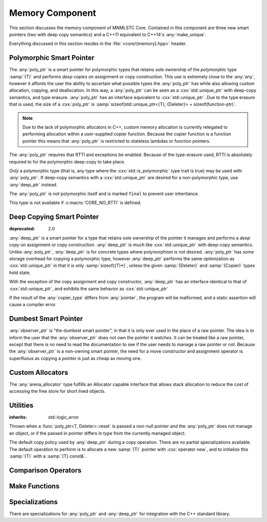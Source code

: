 Memory Component
================

.. namespace:: core

.. index:: memory

This section discusses the memory component of MNMLSTC Core. Contained in this
component are three new smart pointers (two with deep copy semantics) and a
C++11 equivalent to C++14's :any:`make_unique`.

Everything discussed in this section resides in the :file:`<core/{memory}.hpp>`
header.

.. |observer_ptr| replace:: :class:`observer_ptr <core::observer_ptr<T>>`
.. |poly_ptr| replace:: :class:`poly_ptr <core::poly_ptr<T, Deleter>>`
.. |deep_ptr| replace:: :class:`deep_ptr <core::deep_ptr<T, Deleter, Copier>>`

Polymorphic Smart Pointer
-------------------------

.. index::
   single: memory; poly_ptr
   single: smart pointers; poly_ptr
   single: poly_ptr

.. class:: template <class T, class Deleter> poly_ptr

   .. deprecated:: 2.0

   The :any:`poly_ptr` is a smart pointer for polymorphic types that
   retains sole ownership of the *polymorphic* type :samp:`{T}` and performs
   *deep copies* on assignment or copy construction.  This use is extremely
   close to the :any:`any`, however it affords the user the ability to
   ascertain what possible types the :any:`poly_ptr` has while also allowing
   custom allocation, copying, and deallocation.  In this way,
   a :any:`poly_ptr` can be seen as a :cxx:`std::unique_ptr` with deep-copy
   semantics, and type erasure. :any:`poly_ptr` has an interface equivalent to
   :cxx:`std::unique_ptr`. Due to the type erasure that is used, the size of a
   :cxx:`poly_ptr` is
   :samp:`sizeof(std::unique_ptr<{T}, {Deleter}> + sizeof(function-ptr)`.

   .. note:: Due to the lack of polymorphic allocators in C++, custom memory
      allocation is currently relegated to performing allocation within a
      user-supplied copier function. Because the copier function is a function
      pointer this means that :any:`poly_ptr` is restricted to stateless
      lambdas or function pointers.

   The :any:`poly_ptr` requires that RTTI and exceptions be enabled. Because of
   the type-erasure used, RTTI is absolutely required to for the polymorphic
   deep-copy to take place.

   *Only* a polymorphic type (that is, any type where the
   :cxx:`std::is_polymorphic` type trait is true) may be used with 
   :any:`poly_ptr`. If deep-copy semantics with a :cxx:`std::unique_ptr` are
   desired for a non-polymorphic type, use :any:`deep_ptr` instead.

   The :any:`poly_ptr` is *not* polymorphic itself and is marked ``final`` to
   prevent user inheritance.

   This type is not available if :c:macro:`CORE_NO_RTTI` is defined.

   .. index:: poly_ptr; type aliases

   .. type:: unique_type
   
      Represents the :cxx:`std::unique_ptr` used internally to hold the managed
      object.
   
   .. type:: element_type
   
      A type equivalent to the expression
      :samp:`typename {unique_type}::element_type`
   
   .. type:: deleter_type
   
      A type equivalent to the expression
      :samp:`typename {unique_type}::deleter_type`
   
   .. type:: copier_type
   
      Represents a copy function used to perform deep copies. Has the
      type signature :samp:`{unique_type} (*)({unique_type} const&)`

   .. type:: pointer
   
      A type equivalent to the expression
      :samp:`typename {unique_type}::pointer`.
   
   .. function:: explicit poly_ptr(U* ptr)

      Takes a derived pointer to a given type :samp:`{U}`. :samp:`{U}` must be
      a non-abstract type and have :any:`element_type` as a base class within
      its inheritance tree.

   .. function:: poly_ptr (U* ptr, E&& deleter, copier_type=default_poly_copy)

      Takes some derived type :samp:`{U}`, a forwarding reference :samp:`{E}`,
      and an optional copier function pointer. The universal reference
      :samp:`{E}` is forwarded to the internal :cxx:`std::unique_ptr`, where it
      will handle the proper rules required to initialize the deleter_type.

   .. function:: explicit poly_ptr (            \
                   std::unique_ptr<U, E>&& ptr, \
                   copier_type c=default_poly_copy)

      A unique_ptr of type :samp:`{U}` and deleter :samp:`{E}, with an optional
      :any:`copier_type` parameter that is by default :any:`default_poly_copy`.
      As usual, :samp:`{U}` must have :any:`element_type` in its parent
      hierarchy.

   .. function:: poly_ptr (poly_ptr const& that)

      Performs a deep copy with the object managed by :samp:`{that}`, if any
      such object exists.

   .. function:: poly_ptr (polymorphic&& that)

      Moves :samp:`{that}`'s pointer and copier into the :any:`poly_ptr`, and
      then sets :samp:`{that}`'s copier to :any:`null_poly_copy`.

   .. function:: poly_ptr () noexcept

      The default constructor for a :any:`poly_ptr` will place it into such a
      state that :any:`operator bool` will return false;

   .. function:: poly_ptr& operator = (std::unique_ptr<U, D>&& ptr)

      Assigns the contents of :samp:`{ptr}` to the :any:`poly_ptr`.

      :returns: The same :any:`poly_ptr` that was assigned to.

   .. function:: poly_ptr& operator = (poly_ptr&& that) noexcept

      Moves the pointer, deleter, and copier function of that :samp:`{that}`
      into the :any:`poly_ptr`.

      :returns: The same :any:`poly_ptr` that was assigned to.

   .. function:: poly_ptr& operator = (poly_ptr const& that)

      Performs a deep copy with the object managed by :samp:`{that}`, if such
      an object exists. Also copies the deleter and copier function of
      :samp:`{that}`

      :returns: The same :any:`poly_ptr` that was assigned to.

   .. function:: explicit operator bool () const noexcept

      :returns: Whether the :any:`poly_ptr` manages an object.

   .. function:: element_type& operator * () const

      :returns: an lvalue reference to the object managed by :any:`poly_ptr`.

   .. function:: pointer operator -> () const noexcept

      :returns: a pointer to the object managed by the :any:`poly_ptr`

   .. function:: pointer get () const noexcept

      :returns: A pointer to the managed object, or :cxx:`nullptr` if no such
                object exists.

   .. function:: deleter_type const& get_deleter () const noexcept
                 deleter_type& get_deleter () noexcept

      :returns: The deleter object used for destruction of the managed object.

   .. function:: copier_type const& get_copier () const noexcept
                 copier_type& get_copier () noexcept
   
      :returns: The function pointer used for copying the managed object.
   
   .. function:: pointer release () noexcept
   
      Releases the ownership of the managed object, if any such object exists.
      Any calls to :any:`get` will return :cxx:`nullptr` after this call.
   
      :returns: pointer to the managed object or `nullptr` if the
                :any:`poly_ptr` did not manage an object.

   .. function:: void reset (pointer ptr = pointer { })
   
      Replaces the managed object. Performs the following actions (these
      differ from the order of operations followed by :cxx:`std::unique_ptr`).
   
      * If the incoming pointer is :cxx:`nullptr`, the order of operations
        follows those performed by :cxx:`std::unique_ptr`, along with the value
        returned by :any:`get_copier` being set to a null copier.
      * If the incoming pointer is *not* :cxx:`nullptr`, and there is no
        managed object, a :any:`bad_polymorphic_reset` exception is thrown.
      * If the incoming pointer is *not* :cxx:`nullptr`, a :cxx:`typeid`
        comparison between the managed object and the incoming pointer is
        performed. If the :cxx:`std::type_info` returned from both is not
        identical, a :any:`bad_polymorphic_reset` is thrown.
        If the :cxx:`std::type_info` is identical, the order of operations
        follows those performed by :cxx:`std::unique_ptr`.
   
   .. function:: void swap (poly_ptr& that) noexcept
   
      Swaps the managed object and copier function of the :any:`poly_ptr` with
      the managed object and copier function of :samp:`{that}`.

Deep Copying Smart Pointer
--------------------------

.. class:: template <class T, class Deleter, class Copier> deep_ptr

   :deprecated: 2.0

   :any:`deep_ptr` is a smart pointer for a type that retains sole ownership of
   the pointer it manages and performs a *deep copy* on assignment or copy
   construction. :any:`deep_ptr` is much like :cxx:`std::unique_ptr` with
   deep-copy semantics. Unlike :any:`poly_ptr`, :any:`deep_ptr` is for concrete
   types where polymorphism is not desired. :any:`poly_ptr` has *some* storage
   overhead for copying a polymorphic type, however :any:`deep_ptr` performs
   the same optimization as :cxx:`std::unique_ptr` in that it is only
   :samp:`sizeof({T}*)`, unless the given :samp:`{Deleter}` and
   :samp:`{Copier}` types hold state.

   With the exception of the copy assignment and copy constructor,
   :any:`deep_ptr` has an interface identical to that of
   :cxx:`std::unique_ptr`, and exhibits the same behavior as
   :cxx:`std::unique_ptr`

   If the result of the :any:`copier_type` differs from :any:`pointer`, the
   program will be malformed, and a static assertion will cause a compiler
   error.

   .. type:: element_type
   
      The type of object managed by the :any:`deep_ptr`.

   .. type:: deleter_type

      The deleter object used to destroy and deallocate the object managed by
      the :any:`deep_ptr`.

   .. type:: copier_type

      The copier object used to perform an allocation and deep copy the object
      managed by :any:`deep_ptr`.

   .. type:: pointer
   
      :samp:`remove_reference_t<{deleter_type}>::pointer` if the type exists,
      otherwise, :samp:`{element_type}*`.

   .. function:: deep_ptr (pointer ptr, E&& deleter, C&& copier) noexcept

      Actually two separate constructors, these follow the behavior of the
      :cxx:`std::unique_ptr` constructors that take a pointer, and deleter
      object. The behavior extends to the type desired for the copier object as
      well.

   .. function:: deep_ptr (std::unique_ptr<U, E>&& ptr) noexcept

      Constructs a :any:`deep_ptr` with the contents of the unique_ptr. The
      given type :samp:`{U}` must be a pointer convertible to :any:`pointer`,
      and :samp:`{E}` must be a type that can construct a :any:`deleter_type`.

   .. function:: explicit deep_ptr (pointer ptr) noexcept

      Constructs a :any:`deep_ptr` with the default deleter, default copier,
      and the given pointer. The :any:`deep_ptr` assumes ownership of
      :samp:`{ptr}`.

   .. function:: deep_ptr (std::nullptr_t) noexcept

      Delegates construction of the :any:`deep_ptr` to the 
      :ref:`default constructor <deep-ptr-default-constructor>`.

   .. function:: deep_ptr (deep_ptr const& that)

      Constructs a new object to be managed via :samp:`{that}`'s object.

   .. function:: deep_ptr (deep_ptr&& that) noexcept

      Constructs a :any:`deep_ptr` with the managed object, deleter, and copier
      of :samp:`{that}` via move construction.

      :postcondition: :samp:`{that}` is empty

   .. _deep-ptr-default-constructor:
   .. function:: constexpr deep_ptr () noexcept

      Default constructs a :any:`deep_ptr` into an empty state.

   .. function:: deep_ptr& operator = (std::unique_ptr<U, D>&& ptr) noexcept
   
         Assigns the contents of :samp:`{ptr}` to the :any:`deep_ptr`.
 
   .. function:: deep_ptr& operator = (deep_ptr const& that) noexcept
                 deep_ptr& operator = (deep_ptr&& that) noexcept

      Assigns the contents of :samp:`{that}` to :any:`deep_ptr`.

   .. function:: deep_ptr& operator = (std::nullptr_t) noexcept

      Resets the :any:`deep_ptr` and the object it manages.

   .. function:: explicit operator bool () const noexcept
   
      :returns: Whether the :any:`deep_ptr` manages an object
   
   .. function:: element_type& operator * () const
   
      Attempting to dereference a :any:`deep_ptr` that does not manage an
      object will result in undefined behavior
   
      :returns: an lvalue reference to the managed object
   
   .. function:: pointer operator -> () const noexcept
   
      :returns: a pointer to the managed object or :cxx:`nullptr` if no such
                object exists.
   
   .. function:: pointer get () const noexcept

      :returns: A pointer to the managed object, or :cxx:`nullptr` if no such
                object exists.

   .. function:: deleter_type const& get_deleter () const noexcept
                 deleter_type& get_deleter () noexcept

      :returns: The deleter object used for destruction of the managed object.

   .. function:: copier_type const& get_copier () const noexcept
                 copier_type& get_copier () noexcept

      :returns: The copier object used for copying the managed object.

   .. function:: pointer release () noexcept

      :postcondition: :any:`get` returns :cxx:`nullptr`

      Releases the ownership of the managed object, if any such object exists.

   .. function:: void reset (pointer ptr = pointer { })

      Replaces the currently managed object with :samp:`{ptr}`.

   .. function:: void swap(deep_ptr& that) noexcept

      Swaps the managed object, copier object, and deleter object of
      :samp:`{that}` with the :any:`deep_ptr`


Dumbest Smart Pointer
---------------------

.. class:: template <class T> observer_ptr

   :any:`observer_ptr` is "the dumbest smart pointer", in that it is only ever
   used in the place of a raw pointer. The idea is to inform the user that the
   :any:`observer_ptr` does not *own* the pointer it *watches*. It can be
   treated like a raw pointer, except that there is no need to read the
   documentation to see if the user needs to manage a raw pointer or not.
   Because the :any:`observer_ptr` is a non-owning smart pointer, the need for
   a move constructor and assignment operator is superfluous as copying a
   pointer is just as cheap as moving one.

   .. type:: element_type

      The type of the object managed by :any:`observer_ptr`.

   .. type:: const_pointer
             pointer
   
      :samp:`add_pointer_t<add_const_t<{element_type}>` and
      :samp:`add_pointer_t<{element_type}>` respectively.

   .. type:: const_reference
             reference

      :samp:`add_lvalue_reference<add_const_t<{element_type}>` and
      :samp:`add_lvalue_reference<{element_type}>` respectively.

   .. function:: observer_ptr (std::nullptr_t ptr) noexcept
                 observer_ptr (pointer ptr) noexcept
                 observer_ptr (add_pointer_t<T> ptr) noexcept

      Constructs the :any:`observer_ptr` with the given pointer. If
      :samp:`{ptr}` is convertible to :any:`pointer`, it will construct it
      that way (via a :cxx:`dynamic_cast`).

   .. function:: void swap (observer_ptr<T>& that) noexcept

      Swaps the pointer observed by :samp:`{that}` with the pointer observed
      by :any:`observer_ptr`.

   .. function:: explicit operator const_pointer () const noexcept
                 explicit operator pointer () noexcept

      Allows an :any:`observer_ptr` to be explicitly converted to
      :any:`const_pointer` or :any:`pointer` respectively.

   .. function:: explicit operator bool () const noexcept

      Allows the :any:`observer_ptr` to be explicitly converted to a boolean.

   .. function:: reference operator * () const noexcept

      :returns: reference to the object watched by the :any:`observer_ptr`.

   .. function:: pointer operator -> () const noexcept

      :returns: the object watched by the :any:`observer_ptr`

   .. function:: pointer get () const noexcept

      :returns: The object watched by the :any:`observer_ptr`

   .. function:: pointer release () noexcept

      :returns: the object watched by the :any:`observer_ptr`. The
                :any:`observer_ptr` is then set to :cxx:`nullptr`.

   .. function:: void reset (pointer ptr=pointer { }) noexcept

      Resets the object watched by the :any:`observer_ptr` with :samp:`{ptr}`.

Custom Allocators
-----------------

.. class:: template <class T, size_t N> arena_allocator

   The :any:`arena_allocator` type fulfills an Allocator capable interface
   that allows stack allocation to reduce the cost of accessing the free
   store for short lived objects.

Utilities
---------

.. function:: void swap(poly_ptr<T, D>& lhs, poly_ptr<T, D>& rhs) noexcept

   Provided for ADL calls. Equivalent to calling :samp:`{lhs}.swap({rhs})`.

.. function:: void swap(deep_ptr<T, D, C>& l, deep_ptr<T, D, C>& r) noexcept

   Provided for ADL calls. Equivalent to calling :samp:`{l}.swap({r})`.

.. function:: void swap (observer_ptr<T>& lhs, observer_ptr<T>& rhs) noexcept

   Provided for ADL calls. Equivalent to calling :samp:`{lhs}.swap({rhs})`.

.. class:: bad_polymorphic_reset

   :inherits: std::logic_error

   Thrown when a :func:`poly_ptr<T, Deleter>::reset` is passed a
   non-null pointer and the :any:`poly_ptr` does not manage an object, or if
   the passed in pointer differs in type from the currently managed object.

.. class:: template <class T> default_copy

   The default copy policy used by :any:`deep_ptr` during a copy operation.
   There are no partial specializations available. The default operation to
   perform is to allocate a new :samp:`{T}` pointer with :cxx:`operator new`,
   and to initialize this :samp:`{T}` with a :samp:`{T} const&`.

   .. type:: pointer

      Represents :samp:`{T}*`

   .. function:: constexpr default_copy ()

      Constructs the :any:`default_copy` object.

   .. function:: default_copy (default_copy<U> const& that) noexcept

      Constructs a :any:`default_copy` from :samp:`{that}`.

   .. function:: pointer operator () (pointer const ptr)

      Allocates a new :any:`pointer` and initializes it with the dereferenced
      :samp:`{ptr}`, to invoke the copy constructor.

.. function:: template <class T, class D, class U> \
              unique_ptr<T, D> default_poly_copy (unique_ptr<T, D> const&)

   This function is used as the default copier when assigning a raw pointer or
   unique_ptr to a :any:`poly_ptr`. It will perform a deep copy with a call to
   :any:`make_unique`, with type :samp:`{U}` and dynamic_cast the stored
   pointer of :samp:`{T}` into :samp:`{U}` as it performs the assignment. The
   :any:`deleter_type` of the given :cxx:`unique_ptr` will *also* be copied.

   :returns: :cxx:`std::unique_ptr<T, D>` with a managed object.

.. function:: template <class T, class D> \
              unique_ptr<T, D> null_poly_copy (unique_ptr<T, D> const&)

   This function is used within a :any:`poly_ptr` for when it does not manage
   an object. Given any :cxx:`std::unique_ptr`, it will return an empty
   :cxx:`std::unique_ptr`.

   :returns: An empty :cxx:`std::unique_ptr<T, D>`

Comparison Operators
--------------------

.. todo:: Fill out each function entry

.. function:: bool operator == (poly_ptr const&, poly_ptr const&) noexcept
              bool operator != (poly_ptr const&, poly_ptr const&) noexcept
              bool operator >= (poly_ptr const&, poly_ptr const&) noexcept
              bool operator <= (poly_ptr const&, poly_ptr const&) noexcept
              bool operator > (poly_ptr const&, poly_ptr const&) noexcept
              bool operator < (poly_ptr const&, poly_ptr const&) noexcept

   Compares two :any:`poly_ptr`'s via :any:`~core::poly_ptr\<T, Deleter>::get`
   with the given operator.

.. function:: bool operator == (deep_ptr const&, deep_ptr const&) noexcept
              bool operator != (deep_ptr const&, deep_ptr const&) noexcept
              bool operator >= (deep_ptr const&, deep_ptr const&) noexcept
              bool operator <= (deep_ptr const&, deep_ptr const&) noexcept
              bool operator > (deep_ptr const&, deep_ptr const&) noexcept
              bool operator < (deep_ptr const&, deep_ptr const&) noexcept

   Compares two :any:`deep_ptr`'s via
   :any:`~core::deep_ptr\<T, Deleter, Copier>::get` with
   the given operator.

.. function:: bool operator == (poly_ptr<T, D> const&, nullptr_t) noexcept
              bool operator != (poly_ptr<T, D> const&, nullptr_t) noexcept
              bool operator >= (poly_ptr<T, D> const&, nullptr_t) noexcept
              bool operator <= (poly_ptr<T, D> const&, nullptr_t) noexcept
              bool operator >(poly_ptr<T, D> const&, nullptr_t) noexcept
              bool operator <(poly_ptr<T, D> const&, nullptr_t) noexcept
              bool operator == (nullptr_t, poly_ptr<T, D> const&) noexcept
              bool operator != (nullptr_t, poly_ptr<T, D> const&) noexcept
              bool operator >= (nullptr_t, poly_ptr<T, D> const&) noexcept
              bool operator <= (nullptr_t, poly_ptr<T, D> const&) noexcept
              bool operator >(nullptr_t, poly_ptr<T, D> const&) noexcept
              bool operator <(nullptr_t, poly_ptr<T, D> const&) noexcept

   :returns: the result of comparing :func:`poly_ptr\<T, Deleter>::get` and
             ``nullptr`` with the given operator.

.. function:: bool operator == (deep_ptr const&, nullptr_t) noexcept
              bool operator != (deep_ptr const&, nullptr_t) noexcept
              bool operator >= (deep_ptr const&, nullptr_t) noexcept
              bool operator <= (deep_ptr const&, nullptr_t) noexcept
              bool operator > (deep_ptr const&, nullptr_t) noexcept
              bool operator < (deep_ptr const&, nullptr_t) noexcept
              bool operator == (nullptr_t, deep_ptr const&) noexcept
              bool operator != (nullptr_t, deep_ptr const&) noexcept
              bool operator >= (nullptr_t, deep_ptr const&) noexcept
              bool operator <= (nullptr_t, deep_ptr const&) noexcept
              bool operator > (nullptr_t, deep_ptr const&) noexcept
              bool operator < (nullptr_t, deep_ptr const&) noexcept

   :returns: The result of comparing the result of
             :any:`~deep_ptr\<T, Deleter, Copier>::get` and :cxx:`nullptr` with
             the given operator.

.. function:: bool operator == (observer_ptr const&, observer_ptr const&)
              bool operator != (observer_ptr const&, observer_ptr const&)
              bool operator >= (observer_ptr const&, observer_ptr const&)
              bool operator <= (observer_ptr const&, observer_ptr const&)
              bool operator  > (observer_ptr const&, observer_ptr const&)
              bool operator  < (observer_ptr const&, observer_ptr const&)

   :returns: The result of comparing the objects watched by :any:`observer_ptr`
             via the given operator.

.. function:: bool operator == (observer_ptr const&, std::nullptr_t)
              bool operator != (observer_ptr const&, std::nullptr_t)
              bool operator == (std::nullptr_t, observer_const&)
              bool operator != (std::nullptr_t, observer_const&)

   :returns: The result of comparing the objects watched by :any:`observer_ptr`
             with :cxx:`nullptr` via the given operator

Make Functions
--------------

.. function:: observer_ptr<T> make_observer(W* ptr)
              observer_ptr<T> make_observer(std::unique_ptr<W, D> const& ptr)
              observer_ptr<T> make_observer(std::shared_ptr<W> const& ptr)
              observer_ptr<T> make_observer(std::weak_ptr<W> const& ptr)
              observer_ptr<T> make_observer(deep_ptr<W, C, D> const& ptr)
              observer_ptr<T> make_observer(poly_ptr<W, D> const& ptr)

   Provided to supplement the other ``make_*`` functions for smart pointers,
   the make_observer function will create an observer from any C++11 standard
   smart pointer, a raw pointer, or the smart pointers provided by MNMLSTC Core

.. function:: template <class T, class D> poly_ptr<T, D> make_poly(U&& args)

   Provided to supplement the :cxx:`std::make_shared<T>`` and
   :any:`make_unique` functions. Constructs a :any:`poly_ptr` with an
   :any:`~poly_ptr\<T, Deleter>::element_type` of :samp:`{T}`, taking a derived
   forwarding reference :samp:`{U}`. This function internally calls
   :any:`make_unique` to create the :any:`poly_ptr`.

.. function:: template <class T> deep_ptr<T> make_deep(Args&&... args)

   Used to supplement the :any:`make_unique`, :any:`make_poly`,
   and :cxx:`std::make_shared` functions. Takes a parameter pack :samp:`{args}`
   to construct a :samp:`{T}` with. This :samp:`{T}` is allocated via operator
   new (the default allocation scheme) and passed to a :any:`deep_ptr` for
   construction. This :any:`deep_ptr` is then returned by the function.

.. function:: template <class T> \
              std::unique_ptr<T[]> make_unique(std::size_t size)
              template <class... Args> \
              std::unique_ptr<T> make_unique(Args&&... args)
              template <class T, size_t N> \
              void make_unique<T[N]> (Args&&...) = delete

   :any:`make_unique` is provided to help supplement the
   :cxx:`std::make_shared<T>` function for the :cxx:`std::unique_ptr<T>` type.
   The first overload will be used if the given type :samp:`{T}` is not an
   array. If the given type :samp:`{T}` is an array of an unknown bound (that
   is, :samp:`std::extent<{T}>::value == 0`) the second overload is used.
   A third overload is provided to insure that the compiler will error. This
   third overload is available when the given type :samp:`{T}` is an array of a
   known bound (that is, :samp:`std::extent<{T}>::value != 0`).


Specializations
---------------

There are specializations for :any:`poly_ptr` and :any:`deep_ptr` for
integration with the C++ standard library.

.. namespace:: std

.. class:: template <> hash<poly_ptr<T, Deleter>>

   This specialization of :any:`hash` allows |poly_ptr| to be used as a
   key type in associative containers.

   For a given :any:`poly_ptr` *ptr*, this specialization insures that
   ``std::hash<poly_ptr<T, Deleter>> { }(ptr)`` is equivalent to the expression
   ``std::hash<typename poly_ptr<T, Deleter>::pointer> { }(ptr.get())``

.. class:: template <> hash<deep_ptr<T, Deleter, Copier>>

   This specialization of :class:`hash` allows |deep_ptr| to be used as a
   key type in associative containers.

   For a given |deep_ptr| *ptr*, this specialization insure that
   ``std::hash<deep_ptr<T, Deleter, Copier>> { }(ptr)`` is equivalent to the
   expression
   ``std::hash<typename deep_ptr<T, Deleter, Copier>::pointer> { }(ptr.get())``


